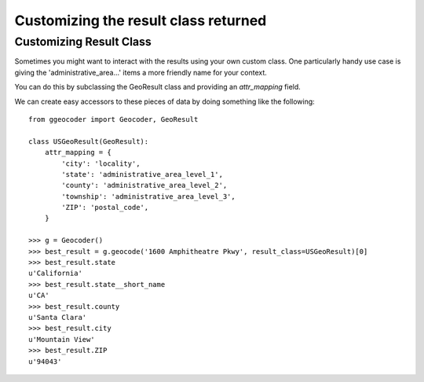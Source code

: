 .. _customizing_result_class:

*************************************
Customizing the result class returned
*************************************

Customizing Result Class
========================

Sometimes you might want to interact with the results using your own custom class.
One particularly handy use case is giving the 'administrative_area...' items a more
friendly name for your context.

You can do this by subclassing the GeoResult class and providing an `attr_mapping` field.

We can create easy accessors to these pieces of data by doing something like the following::

  from ggeocoder import Geocoder, GeoResult

  class USGeoResult(GeoResult):
      attr_mapping = {
          'city': 'locality',
          'state': 'administrative_area_level_1',
          'county': 'administrative_area_level_2',
          'township': 'administrative_area_level_3',
          'ZIP': 'postal_code',
      }

  >>> g = Geocoder()
  >>> best_result = g.geocode('1600 Amphitheatre Pkwy', result_class=USGeoResult)[0]
  >>> best_result.state
  u'California'
  >>> best_result.state__short_name
  u'CA'
  >>> best_result.county
  u'Santa Clara'
  >>> best_result.city
  u'Mountain View'
  >>> best_result.ZIP
  u'94043'
  
